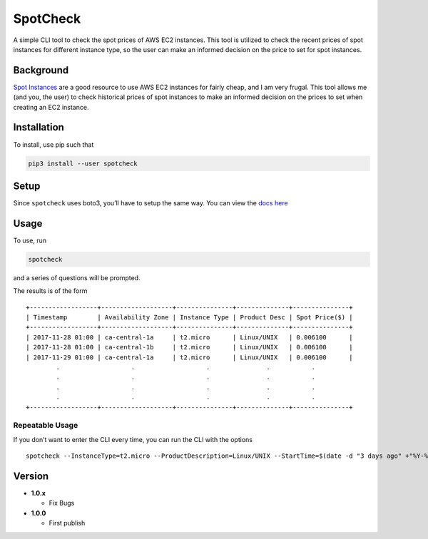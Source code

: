 SpotCheck
=========

A simple CLI tool to check the spot prices of AWS EC2 instances. This
tool is utilized to check the recent prices of spot instances for
different instance type, so the user can make an informed decision on
the price to set for spot instances.

Background
----------

`Spot Instances <https://aws.amazon.com/ec2/spot/>`__ are a good
resource to use AWS EC2 instances for fairly cheap, and I am very
frugal. This tool allows me (and you, the user) to check historical
prices of spot instances to make an informed decision on the prices to
set when creating an EC2 instance.

Installation
------------

To install, use pip such that

.. code:: bash

    pip3 install --user spotcheck

Setup
-----

Since ``spotcheck`` uses boto3, you’ll have to setup the same way. You
can view the `docs
here <http://boto3.readthedocs.io/en/latest/guide/quickstart.html>`__

Usage
-----

To use, run

.. code:: bash

    spotcheck

and a series of questions will be prompted.

The results is of the form

::

    +------------------+-------------------+---------------+--------------+---------------+
    | Timestamp        | Availability Zone | Instance Type | Product Desc | Spot Price($) |
    +------------------+-------------------+---------------+--------------+---------------+
    | 2017-11-28 01:00 | ca-central-1a     | t2.micro      | Linux/UNIX   | 0.006100      |
    | 2017-11-28 01:00 | ca-central-1b     | t2.micro      | Linux/UNIX   | 0.006100      |
    | 2017-11-29 01:00 | ca-central-1a     | t2.micro      | Linux/UNIX   | 0.006100      |
            .                   .                   .               .           .
            .                   .                   .               .           .
            .                   .                   .               .           .
            .                   .                   .               .           .
    +------------------+-------------------+---------------+--------------+---------------+

Repeatable Usage
~~~~~~~~~~~~~~~~

If you don’t want to enter the CLI every time, you can run the CLI with
the options

::

    spotcheck --InstanceType=t2.micro --ProductDescription=Linux/UNIX --StartTime=$(date -d "3 days ago" +"%Y-%m-%d") --EndTime=$(date +"%Y-%m-%d")

Version
-------

-  **1.0.x**

   -  Fix Bugs

-  **1.0.0**

   -  First publish
